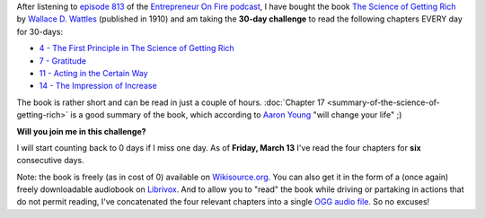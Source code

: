 .. title: 30-day challenge: The Science of Getting Rich
.. slug: 30-day-challenge-the-science-of-getting-rich
.. date: 2015-03-06 14:11:16 UTC+01:00
.. tags: entrepreneur on fire,podcast,motivational,growth,self development,books
.. category:
.. link:
.. description:
.. type: text

After listening to `episode 813 <http://www.entrepreneuronfire.com/podcast/aaronyoung/>`_ of the `Entrepreneur On Fire podcast <http://www.entrepreneuronfire.com/>`_, I have bought the book `The Science of Getting Rich  <http://www.amazon.com/gp/product/1604598875/ref=as_li_qf_sp_asin_il_tl?ie=UTF8&camp=1789&creative=9325&creativeASIN=1604598875&linkCode=as2&tag=entreprcom-20&linkId=NXY2ZTSMGYQTK52A>`_ by `Wallace D. Wattles <https://en.wikipedia.org/wiki/Wallace_Wattles>`_ (published in 1910) and am taking the **30-day challenge** to read the following chapters EVERY day for 30-days:

- `4 - The First Principle in The Science of Getting Rich <https://en.wikisource.org/wiki/The_Science_of_Getting_Rich/Chapter_4>`_
- `7 - Gratitude <https://en.wikisource.org/wiki/The_Science_of_Getting_Rich/Chapter_7>`_
- `11 - Acting in the Certain Way <https://en.wikisource.org/wiki/The_Science_of_Getting_Rich/Chapter_11>`_
- `14 - The Impression of Increase <https://en.wikisource.org/wiki/The_Science_of_Getting_Rich/Chapter_14>`_

The book is rather short and can be read in just a couple of hours. :doc:`Chapter 17 <summary-of-the-science-of-getting-rich>` is a good summary of the book, which according to `Aaron Young <http://laughlinusa.com/>`_ "will change your life" ;)

**Will you join me in this challenge?**

I will start counting back to 0 days if I miss one day. As of **Friday, March 13** I've read the four chapters for **six** consecutive days.

Note: the book is freely (as in cost of 0) available on `Wikisource.org <https://en.wikisource.org/wiki/The_Science_of_Getting_Rich>`_. You can also get it in the form of a (once again) freely downloadable audiobook on `Librivox <https://librivox.org/the-science-of-getting-rich-by-wallace-d-wattles/>`_. And to allow you to "read" the book while driving or partaking in actions that do not permit reading, I've concatenated the four relevant chapters into a single `OGG audio file <http://files.klein.st/scienceofgettingrich_4-7-11-14.ogg>`_. So no excuses!
